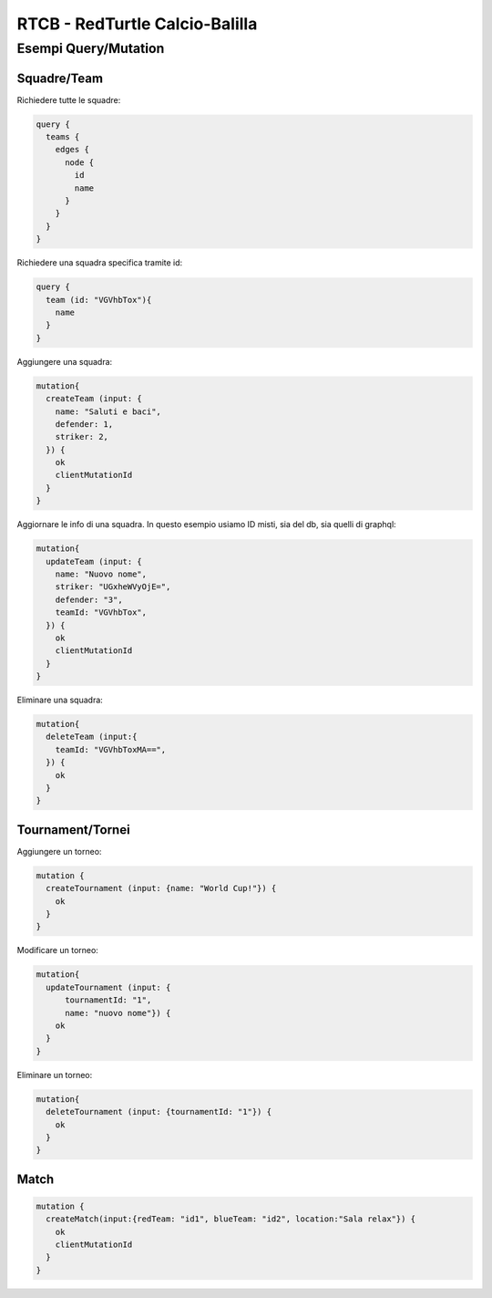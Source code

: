 RTCB - RedTurtle Calcio-Balilla
-------------------------------



Esempi Query/Mutation
:::::::::::::::::::::


Squadre/Team
''''''''''''

Richiedere tutte le squadre:


.. code-block:: javascript

    query {
      teams {
        edges {
          node {
            id
            name
          }
        }
      }
    }


Richiedere una squadra specifica tramite id:

.. code-block:: javascript

    query {
      team (id: "VGVhbTox"){
        name
      }
    }


Aggiungere una squadra:

.. code-block:: javascript

  mutation{
    createTeam (input: {
      name: "Saluti e baci",
      defender: 1,
      striker: 2,
    }) {
      ok
      clientMutationId
    }
  }


Aggiornare le info di una squadra. In questo esempio usiamo ID misti, sia
del db, sia quelli di graphql:


.. code-block:: javascript

    mutation{
      updateTeam (input: {
        name: "Nuovo nome",
        striker: "UGxheWVyOjE=",
        defender: "3",
        teamId: "VGVhbTox",
      }) {
        ok
        clientMutationId
      }
    }


Eliminare una squadra:

.. code-block:: javascript

    mutation{
      deleteTeam (input:{
        teamId: "VGVhbToxMA==",
      }) {
        ok
      }
    }


Tournament/Tornei
'''''''''''''''''

Aggiungere un torneo:

.. code-block:: javascript

    mutation {
      createTournament (input: {name: "World Cup!"}) {
        ok
      }
    }


Modificare un torneo:


.. code-block:: javascript

    mutation{
      updateTournament (input: {
          tournamentId: "1",
          name: "nuovo nome"}) {
        ok
      }
    }


Eliminare un torneo:

.. code-block:: javascript

    mutation{
      deleteTournament (input: {tournamentId: "1"}) {
        ok
      }
    }


Match
'''''

.. code-block:: javascript

    mutation {
      createMatch(input:{redTeam: "id1", blueTeam: "id2", location:"Sala relax"}) {
        ok
        clientMutationId
      }
    }
